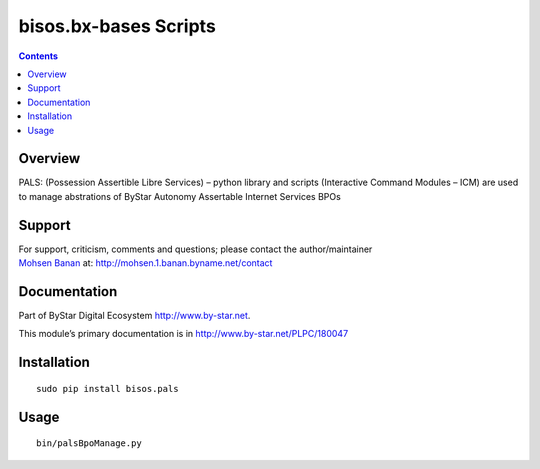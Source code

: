 ======================
bisos.bx-bases Scripts
======================

.. contents::
   :depth: 3
..

Overview
========

PALS: (Possession Assertible Libre Services) – python library and
scripts (Interactive Command Modules – ICM) are used to manage
abstrations of ByStar Autonomy Assertable Internet Services BPOs

Support
=======

| For support, criticism, comments and questions; please contact the
  author/maintainer
| `Mohsen Banan <http://mohsen.1.banan.byname.net>`__ at:
  http://mohsen.1.banan.byname.net/contact

Documentation
=============

Part of ByStar Digital Ecosystem http://www.by-star.net.

This module’s primary documentation is in
http://www.by-star.net/PLPC/180047

Installation
============

::

   sudo pip install bisos.pals

Usage
=====

::

   bin/palsBpoManage.py
